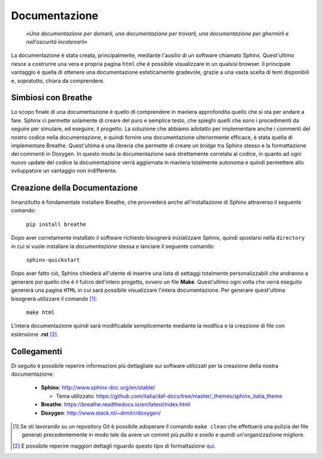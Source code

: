 Documentazione
=================

    *«Una documentazione per domarli, una documentazione per trovarli,
    una documentazione per ghermirli e nell'oscurità incatenarli»*

La documentazione è stata creata, principalmente, mediante l'ausilio di un software chiamato Sphinx.
Quest'ultimo riesce a costrurire una vera e propria pagina ``html`` che è possibile visualizzare in un qualsisi
browser.
Il principale vantaggio è quella di ottenere una documentazione esteticamente gradevole, grazie a una vasta
scelta di temi disponibili e, sopratutto, chiara da comprendere.

Simbiosi con Breathe
---------------------------

Lo scopo finale di una documentazione è quello di comprendere in maniera approfondita quello che si sta per
andare a fare. Sphinx ci permette solamente di creare del puro e semplice testo, che spieghi quelli che sono 
i procedimenti da seguire per simulare, ed eseguire, il progetto.
La soluzione che abbiamo adotatto per implementare anche i commenti del nostro codice nella documentazione, e quindi 
fornire una documentazione ulteriormente efficace, è stata quella di implementare Breathe. Quest'ultima è una libreria 
che permette di creare un *bridge* tra Sphinx stesso e la formattazione dei commenti in Doxygen. In questo modo la documentazione
sarà strettamente correlata al codice, in quanto ad ogni nuovo update del codice la documentazione verrà aggiornata in maniera totalmente autonoma
e quindi permettere allo sviluppatore un vantaggio non indifferente.

Creazione della Documentazione
-------------------------------

Innanzitutto è fondamentale installare Breathe, che provvederà anche all'installazione di Sphinx
attraverso il seguente comando:

    ``pip install breathe``

Dopo aver corretamente installato il software richiesto bisognerà inizializzare Sphnix, quindi spostarsi 
nella ``directory`` in cui si vuole installare la *documentazione* stessa e lanciare il seguente comando:

    ``sphinx-quickstart``

Dopo aver fatto ciò, Sphinx chiederà all'utente di inserire una lista di settaggi totalmente personalizzabili
che andranno a generare poi quello che è il fulcro dell'intero progetto, ovvero un file **Make**. Quest'ultimo 
ogni volta che verrà eseguito genererà una pagina ``HTML`` in cui sarà possibile visualizzare l'intera documentazione.
Per generare quest'ultima bisognerà utilizzare il comando [1]_:

    ``make html``

L'intera documentazione quindi sarà modificabile semplicemente mediante la modfica e la creazione di file 
con estensione **.rst** [2]_. 

Collegamenti
---------------

Di seguito è possibile reperire informazioni più dettagliate sui software utilizzati per la 
creazione della nostra documentazione:

    -   **Sphinx**: http://www.sphinx-doc.org/en/stable/ 
        
        - Tema utilizzato: https://github.com/italia/daf-docs/tree/master/_themes/sphinx_italia_theme
    
    -   **Breathe**: https://breathe.readthedocs.io/en/latest/index.html
    -   **Doxygen**: http://www.stack.nl/~dimitri/doxygen/


.. [1] Se sti lavorando su un repository Git è possibile adoperare il comando ``make clean`` che effettuerà una pulizia dei file generati precedentemente in modo tale da avere un commit più *pulito e snello* e quindi un'organizzazione migliore.
.. [2] E possibile reperire maggiori dettagli riguardo questo tipo di formattazione qui_.

.. _qui: http://docutils.sourceforge.net/docs/user/rst/quickref.html`_.